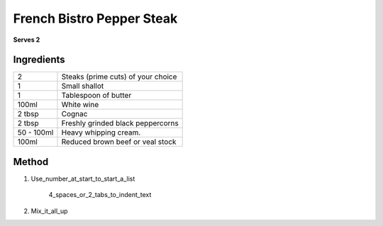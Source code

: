 French Bistro Pepper Steak
==========================

**Serves 2**

Ingredients
-----------

=========== =============================================
2           Steaks (prime cuts) of your choice 
1           Small shallot
1           Tablespoon of butter
100ml       White wine
2 tbsp      Cognac
2 tbsp      Freshly grinded black peppercorns
50 - 100ml  Heavy whipping cream.
100ml       Reduced brown beef or veal stock
=========== =============================================
 

Method
------

1. Use_number_at_start_to_start_a_list

    4_spaces_or_2_tabs_to_indent_text

2. Mix_it_all_up
